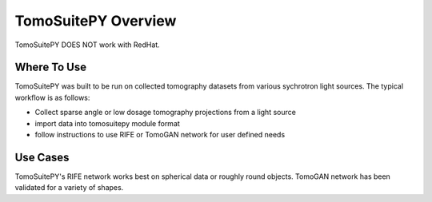 .. _installation:

======================
TomoSuitePY Overview
======================

.. warning::

TomoSuitePY DOES NOT work with RedHat.


Where To Use
=============

TomoSuitePY was built to be run on collected tomography datasets from various sychrotron light sources. The typical workflow is as follows:

- Collect sparse angle or low dosage tomography projections from a light source
- import data into tomosuitepy module format
- follow instructions to use RIFE or TomoGAN network for user defined needs

Use Cases
=========

TomoSuitePY's RIFE network works best on spherical data or roughly round objects. TomoGAN network has been validated for a variety of shapes.